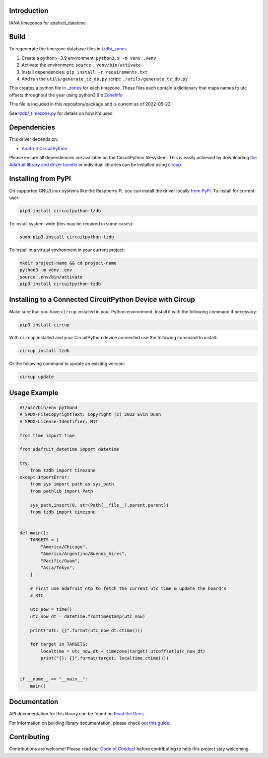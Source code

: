 Introduction
============


.. image:: https://readthedocs.org/projects/circuitpython-tzdb/badge/?version=latest
    :target: https://circuitpython-tzdb.readthedocs.io/
    :alt: Documentation Status



.. image:: https://img.shields.io/discord/327254708534116352.svg
    :target: https://adafru.it/discord
    :alt: Discord


.. image:: https://github.com/evindunn/CircuitPython_tzdb/workflows/Build%20CI/badge.svg
    :target: https://github.com/evindunn/CircuitPython_tzdb/actions
    :alt: Build Status


.. image:: https://img.shields.io/badge/code%20style-black-000000.svg
    :target: https://github.com/psf/black
    :alt: Code Style: Black

IANA timezones for adafruit_datetime

Build
=====

To regenerate the timezone database files in `tzdb/_zones <./tzdb/_zones>`_

#. Create a python>=3.9 environment: ``python3.9 -m venv .venv``
#. Activate the environment: ``source .venv/bin/activate``
#. Install dependencies: ``pip install -r requirements.txt``
#. And run the ``utils/generate_tz_db.py`` script: ``./utils/generate_tz_db.py``

This creates a python file in `_zones <./tzdb/_zones>`_ for each timezone.
These files each contain a dictionary that maps names to utc offsets throughout
the year using python3.9's `ZoneInfo <https://docs.python.org/3/library/zoneinfo.html>`_

This file is included in this repository/package and is current as of 2022-05-22

See `tzdb/_timezone.py <./tzdb/_timezone.py>`_ for details on how it's used


Dependencies
=============
This driver depends on:

* `Adafruit CircuitPython <https://github.com/adafruit/circuitpython>`_

Please ensure all dependencies are available on the CircuitPython filesystem.
This is easily achieved by downloading
`the Adafruit library and driver bundle <https://circuitpython.org/libraries>`_
or individual libraries can be installed using
`circup <https://github.com/adafruit/circup>`_.

Installing from PyPI
=====================
On supported GNU/Linux systems like the Raspberry Pi, you can install the driver locally `from
PyPI <https://pypi.org/project/circuitpython-tzdb/>`_.
To install for current user:

.. code-block:: shell

    pip3 install circuitpython-tzdb

To install system-wide (this may be required in some cases):

.. code-block:: shell

    sudo pip3 install circuitpython-tzdb

To install in a virtual environment in your current project:

.. code-block:: shell

    mkdir project-name && cd project-name
    python3 -m venv .env
    source .env/bin/activate
    pip3 install circuitpython-tzdb



Installing to a Connected CircuitPython Device with Circup
==========================================================

Make sure that you have ``circup`` installed in your Python environment.
Install it with the following command if necessary:

.. code-block:: shell

    pip3 install circup

With ``circup`` installed and your CircuitPython device connected use the
following command to install:

.. code-block:: shell

    circup install tzdb

Or the following command to update an existing version:

.. code-block:: shell

    circup update

Usage Example
=============

.. code-block:: python3

    #!/usr/bin/env python3
    # SPDX-FileCopyrightText: Copyright (c) 2022 Evin Dunn
    # SPDX-License-Identifier: MIT

    from time import time

    from adafruit_datetime import datetime

    try:
        from tzdb import timezone
    except ImportError:
        from sys import path as sys_path
        from pathlib import Path

        sys_path.insert(0, str(Path(__file__).parent.parent))
        from tzdb import timezone


    def main():
        TARGETS = [
            "America/Chicago",
            "America/Argentina/Buenos_Aires",
            "Pacific/Guam",
            "Asia/Tokyo",
        ]

        # First use adafruit_ntp to fetch the current utc time & update the board's
        # RTC

        utc_now = time()
        utc_now_dt = datetime.fromtimestamp(utc_now)

        print("UTC: {}".format(utc_now_dt.ctime()))

        for target in TARGETS:
            localtime = utc_now_dt + timezone(target).utcoffset(utc_now_dt)
            print("{}: {}".format(target, localtime.ctime()))


    if __name__ == "__main__":
        main()


Documentation
=============
API documentation for this library can be found on `Read the Docs <https://circuitpython-tzdb.readthedocs.io/>`_.

For information on building library documentation, please check out
`this guide <https://learn.adafruit.com/creating-and-sharing-a-circuitpython-library/sharing-our-docs-on-readthedocs#sphinx-5-1>`_.

Contributing
============

Contributions are welcome! Please read our `Code of Conduct
<https://github.com/evindunn/CircuitPython_tzdb/blob/HEAD/CODE_OF_CONDUCT.md>`_
before contributing to help this project stay welcoming.
